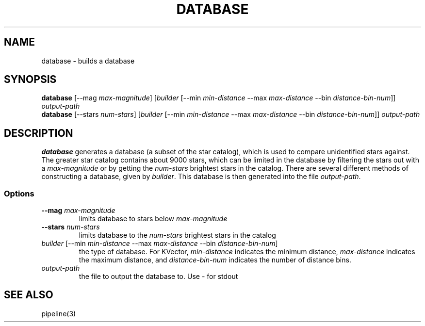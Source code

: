 .TH DATABASE 3 "06 November 2021" 

.SH NAME

database \- builds a database

.SH SYNOPSIS

\fBdatabase\fP [--mag \fImax-magnitude\fP] [\fIbuilder\fP [--min \fImin-distance\fP --max \fImax-distance\fP --bin \fIdistance-bin-num\fP]] \fIoutput-path\fP
.br
\fBdatabase\fP [--stars \fInum-stars\fP] [\fIbuilder\fP [--min \fImin-distance\fP --max \fImax-distance\fP --bin \fIdistance-bin-num\fP]] \fIoutput-path\fP


.SH DESCRIPTION

\fBdatabase\fP generates a database (a subset of the star catalog), which is used to compare unidentified stars against. The greater star catalog contains about 9000 stars, which
can be limited in the database by filtering the stars out with a \fImax-magnitude\fP or by getting the \fInum-stars\fP brightest stars in the catalog. There are several different methods of
constructing a database, given by \fIbuilder\fP. This database is then generated into the file \fIoutput-path\fP.

.SS Options

.TP
\fB--mag\fP \fImax-magnitude\fP
limits database to stars below \fImax-magnitude\fP

.TP
\fB\-\-stars\fP \fInum-stars\fP
limits database to the \fInum-stars\fP brightest stars in the catalog

.TP
\fIbuilder\fP [--min \fImin-distance\fP --max \fImax-distance\fP --bin \fIdistance-bin-num\fP]
the type of database. For KVector, \fImin-distance\fP indicates the minimum distance, \fImax-distance\fP indicates the maximum distance, and \fIdistance-bin-num\fP indicates
the number of distance bins.

.TP
\fIoutput-path\fP
the file to output the database to. Use - for stdout

.SH SEE ALSO
pipeline(3)